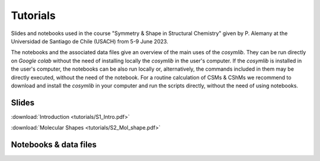 .. highlight:: rst

Tutorials
=========

Slides and notebooks used in the course "Symmetry & Shape in Structural Chemistry"
given by P. Alemany at the Universidad de Santiago de Chile (USACH) from 5-9 June 2023.

The notebooks and the associated data files give an overview of the main uses of
the *cosymlib*. They can be run directly on *Google colab* without the need of installing
locally the *cosymlib* in the user's computer. If the *cosymlib* is installed in the user's computer,
the notebooks can be also run locally or, alternatively, the commands included in them may
be directly executed, without the need of the notebook. For a routine calculation of CSMs & CShMs
we recommend to download and install the *cosymlib* in your computer and run the scripts
directly, without the need of using notebooks.

Slides
------

:download:`Introduction <tutorials/S1_Intro.pdf>`

:download:`Molecular Shapes <tutorials/S2_Mol_shape.pdf>`


Notebooks & data files
----------------------
